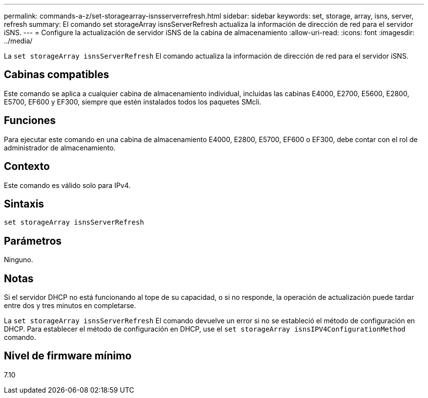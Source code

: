 ---
permalink: commands-a-z/set-storagearray-isnsserverrefresh.html 
sidebar: sidebar 
keywords: set, storage, array, isns, server, refresh 
summary: El comando set storageArray isnsServerRefresh actualiza la información de dirección de red para el servidor iSNS. 
---
= Configure la actualización de servidor iSNS de la cabina de almacenamiento
:allow-uri-read: 
:icons: font
:imagesdir: ../media/


[role="lead"]
La `set storageArray isnsServerRefresh` El comando actualiza la información de dirección de red para el servidor iSNS.



== Cabinas compatibles

Este comando se aplica a cualquier cabina de almacenamiento individual, incluidas las cabinas E4000, E2700, E5600, E2800, E5700, EF600 y EF300, siempre que estén instalados todos los paquetes SMcli.



== Funciones

Para ejecutar este comando en una cabina de almacenamiento E4000, E2800, E5700, EF600 o EF300, debe contar con el rol de administrador de almacenamiento.



== Contexto

Este comando es válido solo para IPv4.



== Sintaxis

[source, cli]
----
set storageArray isnsServerRefresh
----


== Parámetros

Ninguno.



== Notas

Si el servidor DHCP no está funcionando al tope de su capacidad, o si no responde, la operación de actualización puede tardar entre dos y tres minutos en completarse.

La `set storageArray isnsServerRefresh` El comando devuelve un error si no se estableció el método de configuración en DHCP. Para establecer el método de configuración en DHCP, use el `set storageArray isnsIPV4ConfigurationMethod` comando.



== Nivel de firmware mínimo

7.10
